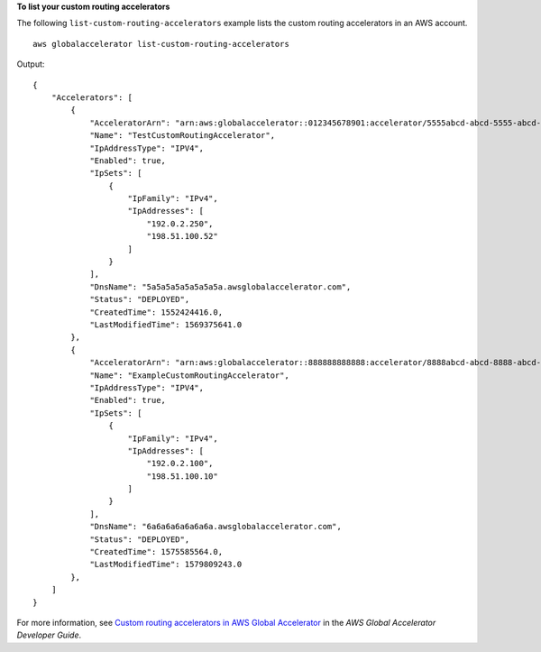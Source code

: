 **To list your custom routing accelerators** 

The following ``list-custom-routing-accelerators`` example lists the custom routing accelerators in an AWS account. ::

    aws globalaccelerator list-custom-routing-accelerators

Output::

    {
        "Accelerators": [
            {
                "AcceleratorArn": "arn:aws:globalaccelerator::012345678901:accelerator/5555abcd-abcd-5555-abcd-5555EXAMPLE1",
                "Name": "TestCustomRoutingAccelerator",
                "IpAddressType": "IPV4",
                "Enabled": true,
                "IpSets": [
                    {
                        "IpFamily": "IPv4",
                        "IpAddresses": [
                            "192.0.2.250",
                            "198.51.100.52"
                        ]
                    }
                ],
                "DnsName": "5a5a5a5a5a5a5a5a.awsglobalaccelerator.com",
                "Status": "DEPLOYED",
                "CreatedTime": 1552424416.0,
                "LastModifiedTime": 1569375641.0
            },
            {
                "AcceleratorArn": "arn:aws:globalaccelerator::888888888888:accelerator/8888abcd-abcd-8888-abcd-8888EXAMPLE2",
                "Name": "ExampleCustomRoutingAccelerator",
                "IpAddressType": "IPV4",
                "Enabled": true,
                "IpSets": [
                    {
                        "IpFamily": "IPv4",
                        "IpAddresses": [
                            "192.0.2.100",
                            "198.51.100.10"
                        ]
                    }
                ],
                "DnsName": "6a6a6a6a6a6a6a.awsglobalaccelerator.com",
                "Status": "DEPLOYED",
                "CreatedTime": 1575585564.0,
                "LastModifiedTime": 1579809243.0
            },
        ]
    }

For more information, see `Custom routing accelerators in AWS Global Accelerator <https://docs.aws.amazon.com/global-accelerator/latest/dg/about-custom-routing-accelerators.html>`__ in the *AWS Global Accelerator Developer Guide*.